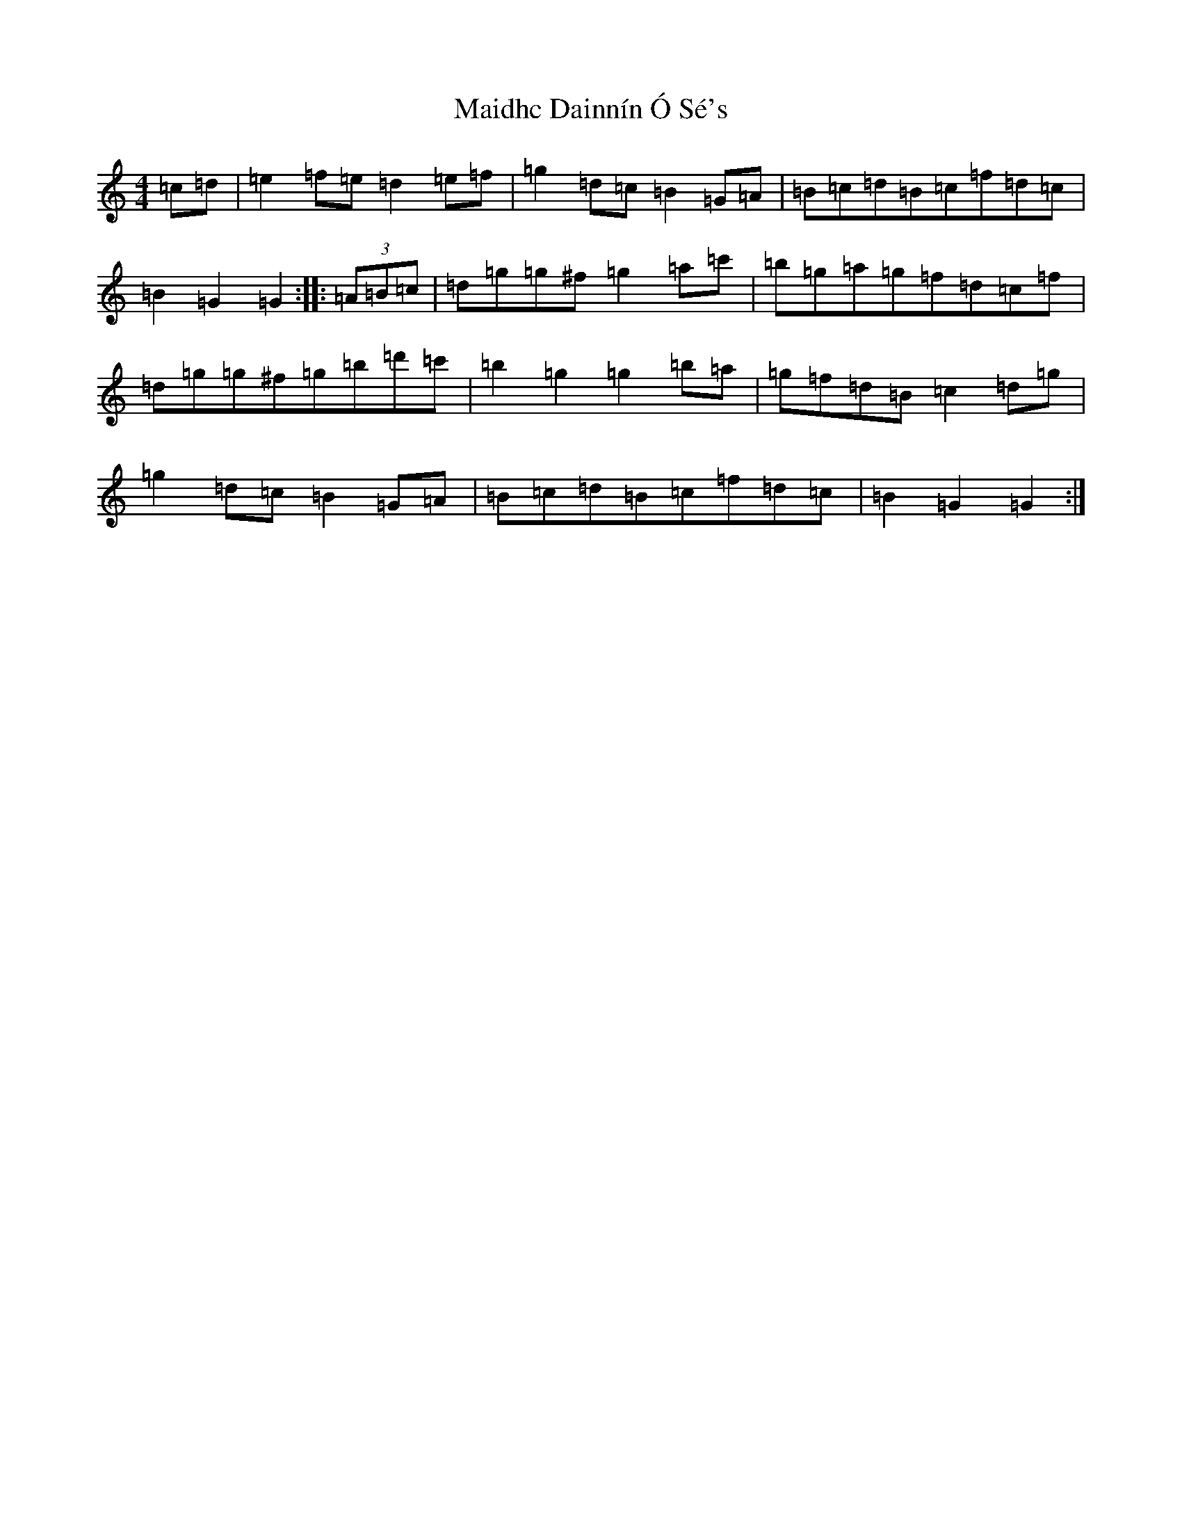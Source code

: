 X: 1999
T: Maidhc Dainnín Ó Sé's
S: https://thesession.org/tunes/1517#setting25356
Z: D Major
R: slide
M:4/4
L:1/8
K: C Major
=c=d|=e2=f=e=d2=e=f|=g2=d=c=B2=G=A|=B=c=d=B=c=f=d=c|=B2=G2=G2:||:(3=A=B=c|=d=g=g^f=g2=a=c'|=b=g=a=g=f=d=c=f|=d=g=g^f=g=b=d'=c'|=b2=g2=g2=b=a|=g=f=d=B=c2=d=g|=g2=d=c=B2=G=A|=B=c=d=B=c=f=d=c|=B2=G2=G2:|